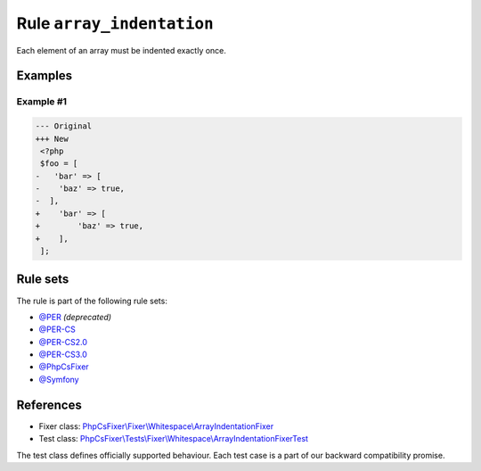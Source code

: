 ==========================
Rule ``array_indentation``
==========================

Each element of an array must be indented exactly once.

Examples
--------

Example #1
~~~~~~~~~~

.. code-block:: diff

   --- Original
   +++ New
    <?php
    $foo = [
   -   'bar' => [
   -    'baz' => true,
   -  ],
   +    'bar' => [
   +        'baz' => true,
   +    ],
    ];

Rule sets
---------

The rule is part of the following rule sets:

- `@PER <./../../ruleSets/PER.rst>`_ *(deprecated)*
- `@PER-CS <./../../ruleSets/PER-CS.rst>`_
- `@PER-CS2.0 <./../../ruleSets/PER-CS2.0.rst>`_
- `@PER-CS3.0 <./../../ruleSets/PER-CS3.0.rst>`_
- `@PhpCsFixer <./../../ruleSets/PhpCsFixer.rst>`_
- `@Symfony <./../../ruleSets/Symfony.rst>`_

References
----------

- Fixer class: `PhpCsFixer\\Fixer\\Whitespace\\ArrayIndentationFixer <./../../../src/Fixer/Whitespace/ArrayIndentationFixer.php>`_
- Test class: `PhpCsFixer\\Tests\\Fixer\\Whitespace\\ArrayIndentationFixerTest <./../../../tests/Fixer/Whitespace/ArrayIndentationFixerTest.php>`_

The test class defines officially supported behaviour. Each test case is a part of our backward compatibility promise.
